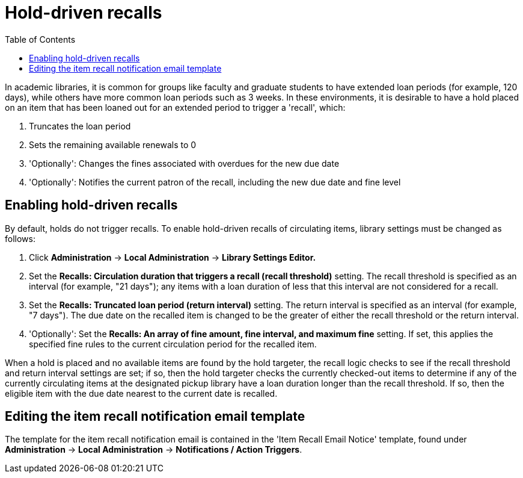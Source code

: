 = Hold-driven recalls =
:toc:

indexterm:[hold-driven recalls]
indexterm:[circulation, recalls, hold-driven]

In academic libraries, it is common for groups like faculty and graduate
students to have extended loan periods (for example, 120 days), while
others have more common loan periods such as 3 weeks. In these environments,
it is desirable to have a hold placed on an item that has been loaned out
for an extended period to trigger a 'recall', which:

  . Truncates the loan period
  . Sets the remaining available renewals to 0
  . 'Optionally': Changes the fines associated with overdues for the new due
    date
  . 'Optionally': Notifies the current patron of the recall, including the
    new due date and fine level

== Enabling hold-driven recalls ==

By default, holds do not trigger recalls. To enable hold-driven recalls
of circulating items, library settings must be changed as follows:

  . Click *Administration* -> *Local Administration* ->  *Library Settings Editor.*
  . Set the *Recalls: Circulation duration that triggers a recall
    (recall threshold)* setting. The recall threshold is specified as an
    interval (for example, "21 days"); any items with a loan duration of
    less that this interval are not considered for a recall.
  . Set the *Recalls: Truncated loan period (return interval)* setting.
    The return interval is specified as an interval (for example, "7 days").
    The due date on the recalled item is changed to be the greater of either
    the recall threshold or the return interval.
  . 'Optionally': Set the *Recalls: An array of fine amount, fine interval,
    and maximum fine* setting. If set, this applies the specified fine rules
    to the current circulation period for the recalled item.

When a hold is placed and no available items are found by the hold targeter,
the recall logic checks to see if the recall threshold and return interval
settings are set; if so, then the hold targeter checks the currently
checked-out items to determine if any of the currently circulating items at
the designated pickup library have a loan duration longer than the recall
threshold. If so, then the eligible item with the due date nearest to the
current date is recalled.

== Editing the item recall notification email template ==

The template for the item recall notification email is contained in the
'Item Recall Email Notice' template, found under *Administration* -> *Local
Administration* -> *Notifications / Action Triggers*.
